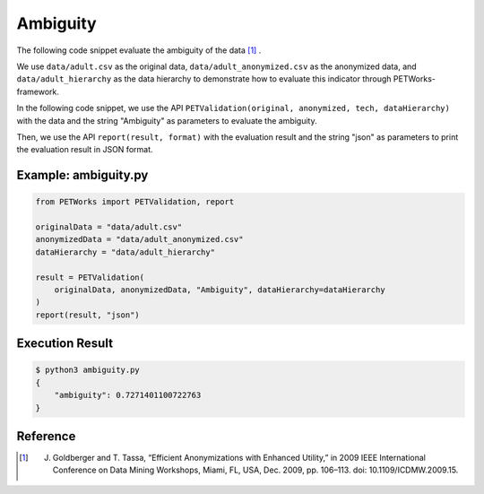 +++++++++++++++++++++++++++++++++++++++
Ambiguity
+++++++++++++++++++++++++++++++++++++++

The following code snippet evaluate the ambiguity of the data [1]_ .

We use ``data/adult.csv`` as the original data, ``data/adult_anonymized.csv`` as the anonymized data, and ``data/adult_hierarchy`` as the data hierarchy to demonstrate how to evaluate this indicator through PETWorks-framework.

In the following code snippet, we use the API ``PETValidation(original, anonymized, tech, dataHierarchy)`` with the data and the string "Ambiguity" as parameters to evaluate the ambiguity.

Then, we use the API ``report(result, format)`` with the evaluation result and the string "json" as parameters to print the evaluation result in JSON format.

Example: ambiguity.py
------------------------

.. code-block:: python

    from PETWorks import PETValidation, report

    originalData = "data/adult.csv"
    anonymizedData = "data/adult_anonymized.csv"
    dataHierarchy = "data/adult_hierarchy"

    result = PETValidation(
        originalData, anonymizedData, "Ambiguity", dataHierarchy=dataHierarchy
    )
    report(result, "json")


Execution Result
------------------

.. code-block:: bash

    $ python3 ambiguity.py
    {
        "ambiguity": 0.7271401100722763
    }

Reference
-----------

.. [1] J. Goldberger and T. Tassa, “Efficient Anonymizations with Enhanced Utility,” in 2009 IEEE International Conference on Data Mining Workshops, Miami, FL, USA, Dec. 2009, pp. 106–113. doi: 10.1109/ICDMW.2009.15.
